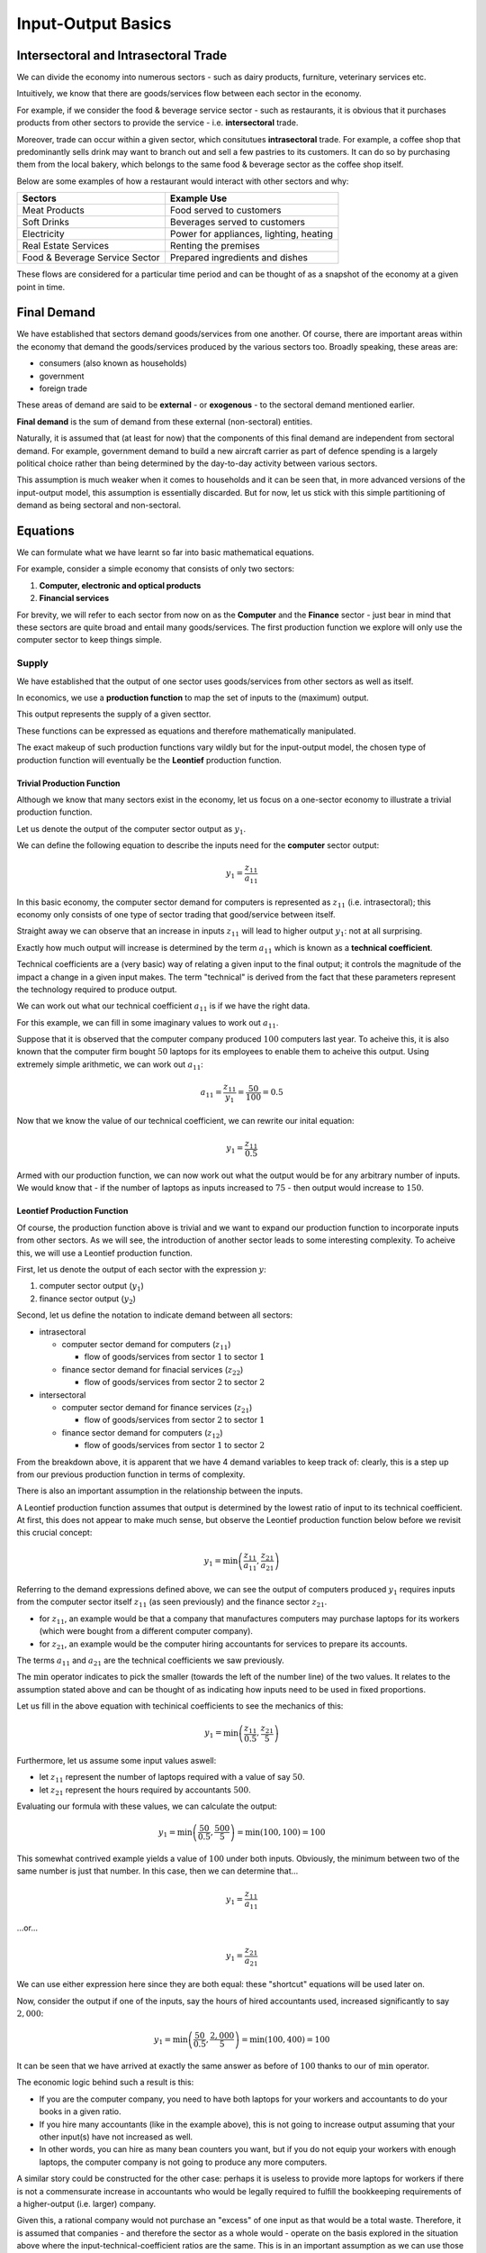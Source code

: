 ###################
Input-Output Basics
###################

*************************************
Intersectoral and Intrasectoral Trade
*************************************


We can divide the economy into numerous sectors - such as dairy products, furniture,
veterinary services etc.

Intuitively, we know that there are goods/services flow between each sector in the economy.

For example, if we consider the food & beverage service sector - such as restaurants, it
is obvious that it purchases products from other sectors to provide the service - i.e. 
**intersectoral** trade.

Moreover, trade can occur within a given sector, which consitutues **intrasectoral** trade.
For example, a coffee shop that predominantly sells drink may want to branch out and
sell a few pastries to its customers. It can do so by purchasing them from the
local bakery, which belongs to the same food & beverage sector as the coffee shop itself.

Below are some examples of how a restaurant would interact with other sectors and why:

================================  =======================================  
Sectors                           Example Use      
================================  =======================================  
Meat Products                     Food served to customers
Soft Drinks                       Beverages served to customers
Electricity                       Power for appliances, lighting, heating
Real Estate Services              Renting the premises
Food & Beverage Service Sector    Prepared ingredients and dishes        
================================  =======================================

These flows are considered for a particular time period and can be thought of as 
a snapshot of the economy at a given point in time.

************
Final Demand
************

We have established that sectors demand goods/services from one another.
Of course, there are important areas within the economy that demand the
goods/services produced by the various sectors too. Broadly speaking, these areas are:

* consumers (also known as households)

* government

* foreign trade

These areas of demand are said to be **external** - or **exogenous** - to the sectoral
demand mentioned earlier.

**Final demand** is the sum of demand from these external (non-sectoral) entities.

Naturally, it is assumed that (at least for now) that the components of this final demand
are independent from sectoral demand. For example, government demand to build a new aircraft
carrier as part of defence spending is a largely political choice rather than being determined
by the day-to-day activity between various sectors.

This assumption is much weaker when it comes to 
households and it can be seen that, in more advanced versions of the input-output model,
this assumption is essentially discarded.
But for now, let us stick with this simple partitioning of demand as being sectoral and non-sectoral.

**********
Equations
**********

We can formulate what we have learnt so far into basic mathematical equations.

For example, consider a simple economy that consists of only two sectors:

#.  **Computer, electronic and optical products** 

#.  **Financial services**

For brevity, we will refer to each sector from now on as the **Computer** and the
**Finance** sector - just bear in mind that these sectors are quite broad and entail many
goods/services. The first production function we explore will only use the computer sector
to keep things simple.

=======
Supply
=======

We have established that the output of one sector uses goods/services from other sectors as
well as itself.

In economics, we use a **production function** to map the set of inputs to the
(maximum) output.

This output represents the supply of a given secttor.

These functions can be expressed as equations and therefore mathematically manipulated.

The exact makeup of such production functions vary wildly but for the input-output model, the
chosen type of production function will eventually be the **Leontief** production function.

Trivial Production Function
---------------------------

Although we know that many sectors exist in the economy, let us focus on a one-sector
economy to illustrate a trivial production function.

Let us denote the output of the computer sector output as :math:`y_1`.

We can define the following equation to describe the inputs need for the
**computer** sector output:

.. math::

  y_1 = \frac{z_{11}}{a_{11}}


In this basic economy, the computer sector demand for computers is represented as
:math:`z_{11}` (i.e. intrasectoral); this economy only consists of one type of sector trading that good/service
between itself.

Straight away we can observe that an increase in inputs :math:`z_{11}` will lead to higher
output :math:`y_{1}`: not at all surprising.

Exactly how much output will increase is determined by the term :math:`a_{11}` which is
known as a **technical coefficient**.

Technical coefficients are a (very basic) way of relating a given input to the final output;
it controls the magnitude of the impact a change in a given input makes.
The term "technical" is derived from the fact that these parameters represent the technology
required to produce output.

We can work out what our technical coefficient :math:`a_{11}` is if we have the right data.

For this example, we can fill in some imaginary values to work out :math:`a_{11}`.

Suppose that it is observed that the computer company produced :math:`100` computers last
year. To acheive this, it is also known that the computer firm bought :math:`50` laptops
for its employees to enable them to acheive this output. Using extremely simple
arithmetic, we can work out :math:`a_{11}`:

.. math::

  a_{11} = \frac{z_{11}}{y_1} = \frac{50}{100} = 0.5

Now that we know the value of our technical coefficient, we can rewrite our inital equation:


.. math::

  y_1 = \frac{z_{11}}{0.5}

Armed with our production function, we can now work out what the output would be for any 
arbitrary number of inputs. We would know that - if the number of laptops as inputs
increased to :math:`75` - then output would increase to :math:`150`.

Leontief Production Function
----------------------------

Of course, the production function above is trivial and we want to expand our production
function to incorporate inputs from other sectors. As we will see, the introduction of
another sector leads to some interesting complexity. To acheive this, we will use
a Leontief production function.

First, let us denote the output of each sector with the expression :math:`y`:

#.  computer sector output (:math:`y_1`)

#.  finance sector output (:math:`y_2`)


Second, let us define the notation to indicate demand between all sectors:

* intrasectoral

  * computer sector demand for computers (:math:`z_{11}`)

    * flow of goods/services from sector :math:`1` to sector :math:`1`

  * finance sector demand for finacial services (:math:`z_{22}`)

    * flow of goods/services from sector :math:`2` to sector :math:`2`

* intersectoral

  * computer sector demand for finance services (:math:`z_{21}`)

    * flow of goods/services from sector :math:`2` to sector :math:`1`

  * finance sector demand for computers (:math:`z_{12}`)

    * flow of goods/services from sector :math:`1` to sector :math:`2`

From the breakdown above, it is apparent that we have 4 demand variables to keep track of:
clearly, this is a step up from our previous production function in terms of complexity.

There is also an important assumption in the relationship between the inputs.

A Leontief production function assumes that output is determined by the lowest ratio of input
to its technical coefficient. At first, this does not appear to make much sense,
but observe the Leontief production function below before we revisit this crucial concept:

.. math::

   y_1 = \min\left(\frac{z_{11}}{a_{11}}, \frac{z_{21}}{a_{21}}\right)

Referring to the demand expressions defined above, we can see the output of computers
produced :math:`y_1` requires inputs from the computer sector itself :math:`z_{11}`
(as seen previously) and the finance sector :math:`z_{21}`.

* for :math:`z_{11}`, an example would be that a company that manufactures computers may purchase
  laptops for its workers (which were bought from a different computer company).

* for :math:`z_{21}`, an example would be the computer hiring accountants for services
  to prepare its accounts.

The terms :math:`a_{11}` and :math:`a_{21}` are the technical coefficients we saw
previously.


The :math:`\min` operator indicates to pick the smaller (towards the left of the number line)
of the two values. It relates to the assumption stated above and can be thought of as
indicating how inputs need to be used in fixed proportions.

Let us fill in the above equation with techinical coefficients to see the mechanics of this:

.. math::

   y_1 = \min\left(\frac{z_{11}}{0.5}, \frac{z_{21}}{5}\right)

Furthermore, let us assume some input values aswell:

* let :math:`z_{11}` represent the number of laptops required with a value of say :math:`50`.

* let :math:`z_{21}` represent the hours required by accountants :math:`500`.

Evaluating our formula with these values, we can calculate the output:

.. math::

  y_1 = \min\left(\frac{50}{0.5}, \frac{500}{5}\right)
      = \min\left(100, 100\right)
      = 100
  
This somewhat contrived example yields a value of :math:`100` under both inputs.
Obviously, the minimum between two of the same number is just that number.
In this case, then we can determine that...

.. math::

   y_1 = \frac{z_{11}}{a_{11}}

...or...

.. math::

   y_1 = \frac{z_{21}}{a_{21}}

We can use either expression here since they are both equal: these "shortcut"
equations will be used later on.

Now, consider the output if one of the inputs, say the hours of hired accountants used, increased
significantly to say :math:`2,000`:

.. math::

  y_1 = \min\left(\frac{50}{0.5}, \frac{2,000}{5}\right)
      = \min\left(100, 400\right)
      = 100

It can be seen that we have arrived at exactly the same answer as before of :math:`100`
thanks to our of :math:`\min` operator.

The economic logic behind such a result is this:

* If you are the computer company, you need to have both laptops for your workers and
  accountants to do your books in a given ratio.

* If you hire many accountants (like in the example above), this is not going to
  increase output assuming that your other input(s) have not increased as well.

* In other words, you can hire as many bean counters you want, but if
  you do not equip your workers with enough laptops, the computer company is not going to
  produce any more computers.

A similar story could be constructed for the other case: perhaps it is useless to
provide more laptops for workers if there is not a commensurate increase in accountants
who would be legally required to fulfill the bookkeeping requirements
of a higher-output (i.e. larger) company.

Given this, a rational company would not purchase an "excess" of one input as that would
be a total waste. Therefore, it is assumed that companies - and therefore the sector
as a whole would - operate on the basis explored in the situation above where the
input-technical-coefficient ratios are the same. This is in an important assumption as
we can use those "shortcut" equations and side-step having to use the :math:`\min` operator
later on.

To reinforce our knowledge once more, we can neatly summarise the Leontief production
function as the following for both sectors if :math:`y_2` represents finance sector output:

.. math::

  y_1 = \frac{z_{11}}{a_{11}} = \frac{z_{21}}{a_{21}}

  \\

  y_2 = \frac{z_{12}}{a_{12}} = \frac{z_{22}}{a_{22}}

======
Demand
======

We can formulate an equation to show the composition of demand for a given sector's
good/service.

We can need to supplement, however, our variables with the final demand mentioned earlier.
Therefore, we define the following expressions:

* final demand for computers (:math:`f_1`)

* final demand for financial services (:math:`f_2`)

Applying our knowledge so far, we can define the following equation to describe the
demand for **computers**:

.. math::

  d_1 = z_{11} + z_{12} + f_1

The demand for computers is denoted as :math:`d_1` and is dervied from the:

* computer sector itself :math:`z_{11}`.

* finance sector :math:`z_{12}`.

* final demand of computers :math:`f_1` (from consumers, government and foreign trade).

Similarly, we can write the same equation for the finance sector:

.. math::

  d_2 = z_{21} + z_{22} + f_2

===============
Interdependency
===============

So far we have determined the supply and demand equations listed below:

.. math::

   \begin{eqnarray}
      y_1 & = & \frac{z_{11}}{a_{11}} = \frac{z_{21}}{a_{21}} \\
      y_2 & = & \frac{z_{12}}{a_{12}} = \frac{z_{22}}{a_{22}} \\
      d_1 & = & z_{11} + z_{12} + f_1 \\
      d_2 & = & z_{21} + z_{22} + f_2
   \end{eqnarray}

Of course, we want to measure the effect of say final demand for computers :math:`f_1` on
say the the supply of computers :math:`y_1`. Just from looking at the equations, it is
not quite clear what the answer is. This is mainly due to the fact that all these 
equations are interlinked - i.e. these sectors are interdependent. In order to answer such
questions, we need to solve this system of equations.

We will do that in the next section but, for now, it is important to realise why setting
out all these equations is useful; it allows us to trace effects through our simple
modelled economy in an objective manner. Without such a model, it is essentially
impractical to determine the effects within it given that there are many "moving parts" to
keep track of. It is for such reasons that the input-output is intended to solve.
